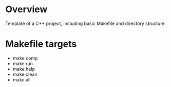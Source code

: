 
* Overview

Template of a C++ project, including basic Makefile and directory structure.

* Makefile targets

- make comp
- make run
- make help
- make clean
- make all
